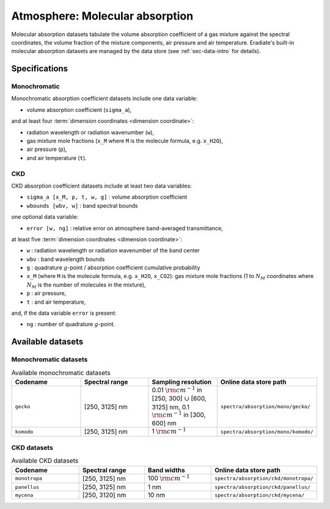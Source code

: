 .. _sec-data-molecular_absorption:

Atmosphere: Molecular absorption
================================

Molecular absorption datasets tabulate the volume absorption coefficient of a
gas mixture against the spectral coordinates, the volume fraction of the mixture
components, air pressure and air temperature.
Eradiate's built-in molecular absorption datasets are managed by the data store
(see :ref:`sec-data-intro` for details).

Specifications
--------------

Monochromatic
~~~~~~~~~~~~~

Monochromatic absorption coefficient datasets include one data variable:

* volume absorption coefficient (``sigma_a``),

and at least four :term:`dimension coordinates <dimension coordinate>`:

* radiation wavelength or radiation wavenumber (``w``),
* gas mixture mole fractions (``x_M`` where ``M`` is the molecule formula,
  e.g. ``x_H2O``),
* air pressure (``p``),
* and air temperature (``t``).

CKD
~~~

CKD absorption coefficient datasets include at least two data variables:

* ``sigma_a [x_M, p, t, w, g]`` : volume absorption coefficient
* ``wbounds [wbv, w]`` : band spectral bounds

one optional data variable:

* ``error [w, ng]`` : relative error on atmosphere band-averaged transmittance,

at least five :term:`dimension coordinates <dimension coordinate>`:

* ``w`` : radiation wavelength or radiation wavenumber of the band center
* ``wbv`` : band wavelength bounds
* ``g`` : quadrature :math:`g`-point / absorption coefficient cumulative probability
* ``x_M`` (where ``M`` is the molecule formula, e.g. ``x_H2O``, ``x_CO2``): gas
  mixture mole fractions (1 to :math:`N_M` coordinates where :math:`N_M` is the
  number of molecules in the mixture),
* ``p`` : air pressure,
* ``t`` : and air temperature,

and, if the data variable ``error`` is present:

* ``ng`` : number of quadrature :math:`g`-point.


Available datasets
------------------

Monochromatic datasets
~~~~~~~~~~~~~~~~~~~~~~

.. list-table:: Available monochromatic datasets
   :widths: 25 25 25 25
   :header-rows: 1

   * - Codename
     - Spectral range
     - Sampling resolution
     - Online data store path
   * - ``gecko``
     - [250, 3125] nm
     - 0.01 :math:`\rm{cm}^{-1}` in [250, 300] :math:`\cup` [600, 3125] nm,
       0.1 :math:`\rm{cm}^{-1}` in [300, 600] nm
     - ``spectra/absorption/mono/gecko/``
   * - ``komodo``
     - [250, 3125] nm
     - 1 :math:`\rm{cm}^{-1}`
     - ``spectra/absorption/mono/komodo/``

CKD datasets
~~~~~~~~~~~~

.. list-table:: Available CKD datasets
   :widths: 25 25 25 25
   :header-rows: 1

   * - Codename
     - Spectral range
     - Band widths
     - Online data store path
   * - ``monotropa``
     - [250, 3125] nm
     - 100 :math:`\rm{cm}^{-1}`
     - ``spectra/absorption/ckd/monotropa/``
   * - ``panellus``
     - [250, 3125] nm
     - 1 nm
     - ``spectra/absorption/ckd/panellus/``
   * - ``mycena``
     - [250, 3120] nm
     - 10 nm
     - ``spectra/absorption/ckd/mycena/``
